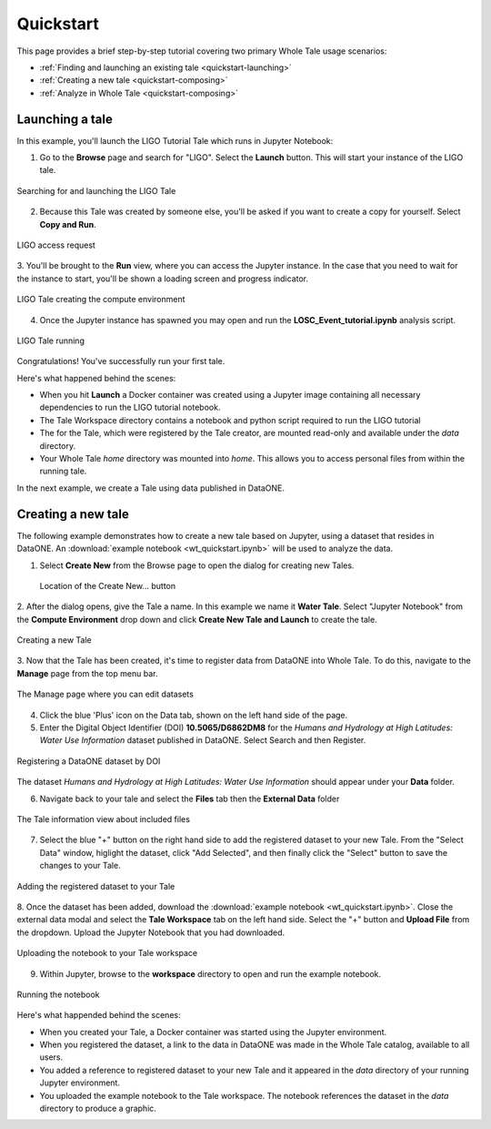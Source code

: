 .. _quickstart:

Quickstart
==========

This page provides a brief step-by-step tutorial covering two primary Whole Tale
usage scenarios:  

-  :ref:`Finding and launching an existing tale <quickstart-launching>`
-  :ref:`Creating a new tale <quickstart-composing>`
-  :ref:`Analyze in Whole Tale <quickstart-composing>`

.. _quickstart-launching:

Launching a tale
----------------
In this example, you'll launch the LIGO Tutorial Tale which runs in Jupyter Notebook:

1. Go to the **Browse** page and search for "LIGO". Select the **Launch** button. 
   This will start your instance of the LIGO tale.

.. figure:: images/quickstart/browse_ligo.png
     :align: center

     Searching for and launching the LIGO Tale

2. Because this Tale was created by someone else, you'll be asked if you want to create a copy for yourself. Select **Copy and Run**.

.. figure:: images/quickstart/ligo_access.png
     :align: center

     LIGO access request

3. You'll be brought to the **Run** view, where you can access the Jupyter instance. In the case that you need to wait for the instance to 
start, you'll be shown a loading screen and progress indicator.

.. figure:: images/quickstart/ligo_loading.png
     :align: center

     LIGO Tale creating the compute environment

4. Once the Jupyter instance has spawned you may open and run the **LOSC_Event_tutorial.ipynb** analysis script.

.. figure:: images/quickstart/ligo_running.png
     :align: center

     LIGO Tale running


Congratulations! You've successfully run your first tale.

Here's what happened behind the scenes:

- When you hit **Launch** a Docker container was created using a Jupyter image
  containing all necessary dependencies to run the LIGO tutorial notebook.
- The Tale Workspace directory contains a notebook and python script required to
  run the LIGO tutorial
- The for the Tale, which were registered by the Tale creator, are
  mounted read-only and available under the `data` directory.
- Your Whole Tale `home` directory was mounted into `home`. This allows you
  to access personal files from within the running tale.

In the next example, we create a Tale using data published in DataONE.

.. _quickstart-composing:

Creating a new tale
--------------------

The following example demonstrates how to create a new tale based on Jupyter, using
a dataset that resides in DataONE. An :download:`example notebook <wt_quickstart.ipynb>` 
will be used to analyze the data.

1. Select **Create New** from the Browse page to open the dialog for creating new Tales.
   
   .. figure:: images/quickstart/create_new_button.png
     :align: center

     Location of the Create New... button

2. After the dialog opens, give the Tale a name. In this example we name it **Water Tale**.
Select "Jupyter Notebook" from the **Compute Environment** drop down and click  **Create New Tale and Launch** to create the tale.

.. figure:: images/quickstart/watertale_compose.png
     :align: center

     Creating a new Tale


3. Now that the Tale has been created, it's time to register data from DataONE into Whole Tale.
To do this, navigate to the **Manage** page from the top menu bar.

.. figure:: images/quickstart/manage_page.png
     :align: center
     :scale: 50

     The Manage page where you can edit datasets

4. Click the blue 'Plus' icon on the Data tab, shown on the left hand side of the page.


5. Enter the Digital Object Identifier (DOI) **10.5065/D6862DM8** for the *Humans and Hydrology at High Latitudes: Water Use Information* dataset published in DataONE. Select Search and then Register.

.. figure:: images/quickstart/watertale_register_dataone.png
     :align: center
     :scale: 50

     Registering a DataONE dataset by DOI

The dataset *Humans and Hydrology at High Latitudes: Water Use Information*
should appear under your **Data** folder.


6. Navigate back to your tale and select the **Files** tab then the **External Data** folder

.. figure:: images/quickstart/watertale_data.png
     :align: center
     :scale: 50

     The Tale information view about included files


7. Select the blue "+" button on the right hand side to add the registered dataset to your new
   Tale. From the "Select Data" window, higlight the dataset, click "Add Selected",
   and then finally click the "Select" button to save the changes to your Tale.

.. figure:: images/quickstart/watertale_select_dataset.png
     :align: center
     :scale: 50

     Adding the registered dataset to your Tale

8. Once the dataset has been added, download the :download:`example notebook <wt_quickstart.ipynb>`. Close the
external data modal and select the **Tale Workspace** tab on the left hand side. Select the
"+" button and **Upload File** from the dropdown. Upload the Jupyter Notebook that you
had downloaded.

.. figure:: images/quickstart/watertale_upload_notebook.png
     :align: center

     Uploading the notebook to your Tale workspace

9. Within Jupyter, browse to the **workspace** directory to open and run the
   example notebook.

.. figure:: images/quickstart/watertale_run_notebook.png
     :align: center

     Running the notebook


Here's what happended behind the scenes:
 
- When you created your Tale, a Docker container was started using the Jupyter
  environment.
- When you registered the dataset, a link to the data in DataONE was made in the
  Whole Tale catalog, available to all users.
- You added a reference to registered dataset to your new Tale and it
  appeared in the `data` directory of your running Jupyter environment.
- You uploaded the example notebook to the Tale workspace.  The notebook
  references the dataset in the `data` directory to produce a graphic.
